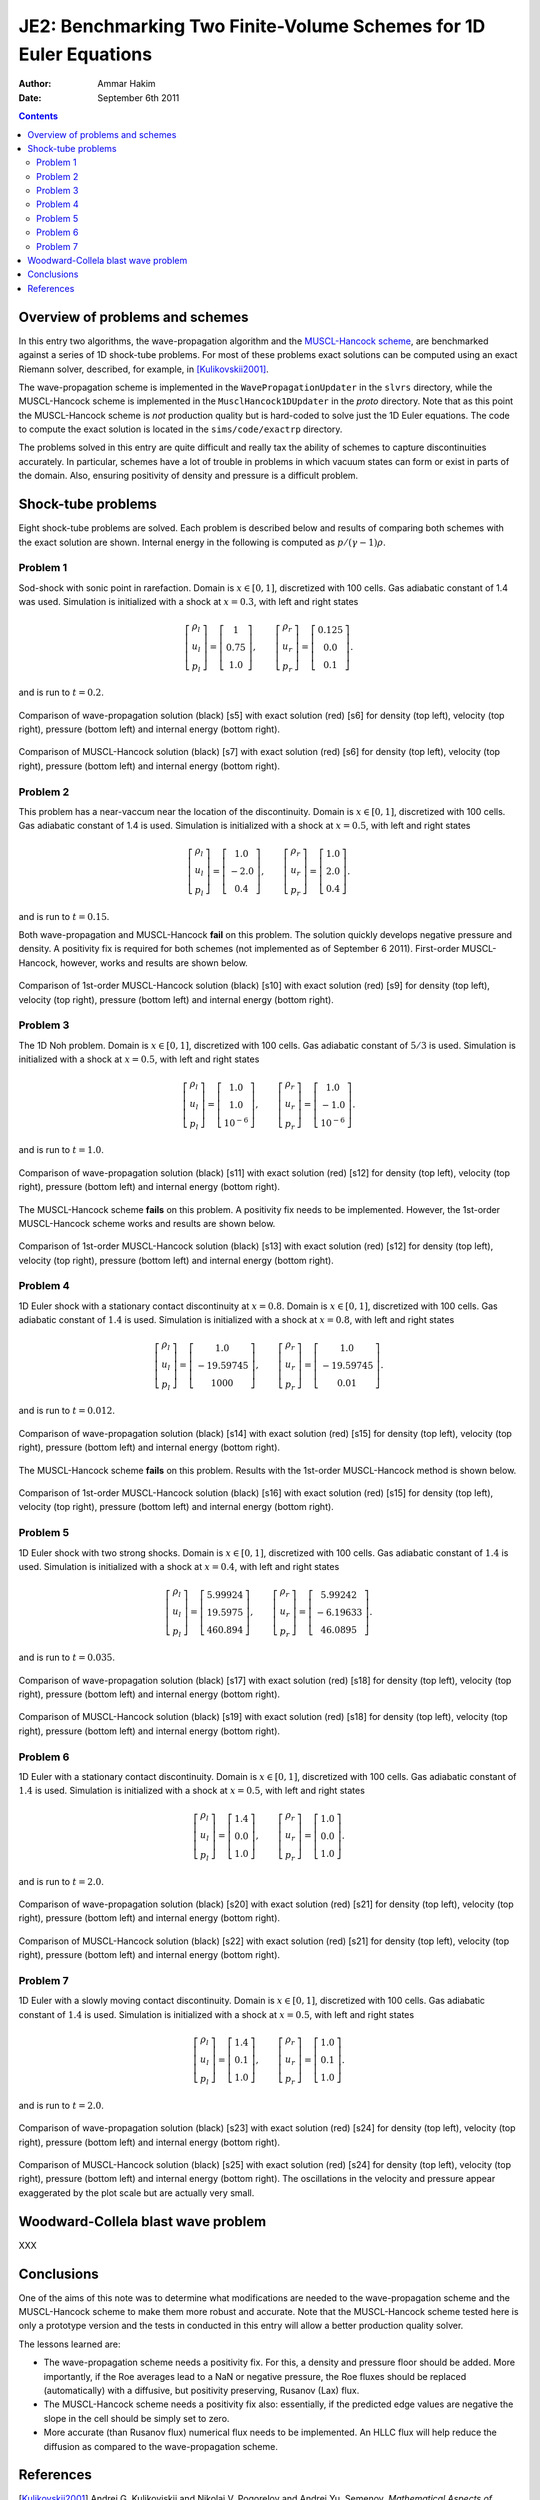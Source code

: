 JE2: Benchmarking Two Finite-Volume Schemes for 1D Euler Equations
==================================================================

:Author: Ammar Hakim
:Date: September 6th 2011

.. contents::

Overview of problems and schemes
--------------------------------

In this entry two algorithms, the wave-propagation algorithm and the
`MUSCL-Hancock scheme <http://ammar-hakim.org/hancock-muscl.html>`_,
are benchmarked against a series of 1D shock-tube problems. For most
of these problems exact solutions can be computed using an exact
Riemann solver, described, for example, in [Kulikovskii2001]_.

The wave-propagation scheme is implemented in the
``WavePropagationUpdater`` in the ``slvrs`` directory, while the
MUSCL-Hancock scheme is implemented in the ``MusclHancock1DUpdater``
in the `proto` directory. Note that as this point the MUSCL-Hancock
scheme is *not* production quality but is hard-coded to solve just the
1D Euler equations. The code to compute the exact solution is located
in the ``sims/code/exactrp`` directory.

The problems solved in this entry are quite difficult and really tax
the ability of schemes to capture discontinuities accurately. In
particular, schemes have a lot of trouble in problems in which vacuum
states can form or exist in parts of the domain. Also, ensuring
positivity of density and pressure is a difficult problem.

Shock-tube problems
-------------------

Eight shock-tube problems are solved. Each problem is described below
and results of comparing both schemes with the exact solution are
shown. Internal energy in the following is computed as
:math:`p/(\gamma-1)\rho`.

Problem 1
+++++++++

Sod-shock with sonic point in rarefaction. Domain is :math:`x \in
[0,1]`, discretized with 100 cells. Gas adiabatic constant of 1.4 was
used. Simulation is initialized with a shock at :math:`x=0.3`, with
left and right states

.. math::

  \left[
    \begin{matrix}
      \rho_l \\
      u_l \\
      p_l
    \end{matrix}
  \right]
  = 
  \left[
    \begin{matrix}
      1 \\
      0.75 \\
      1.0
    \end{matrix}
  \right],
  \qquad
  \left[
    \begin{matrix}
      \rho_r \\
      u_r \\
      p_r
    \end{matrix}
  \right]
  = 
  \left[
    \begin{matrix}
      0.125 \\
      0.0 \\
      0.1
    \end{matrix}
  \right].

and is run to :math:`t=0.2`.

.. figure:: s5-euler-shock-wave_exact_cmp.png
  :width: 100%
  :align: center

  Comparison of wave-propagation solution (black) [s5] with exact
  solution (red) [s6] for density (top left), velocity (top right),
  pressure (bottom left) and internal energy (bottom right).

.. figure:: s7-euler-shock-muscl_exact_cmp.png
  :width: 100%
  :align: center

  Comparison of MUSCL-Hancock solution (black) [s7] with exact
  solution (red) [s6] for density (top left), velocity (top right),
  pressure (bottom left) and internal energy (bottom right).

Problem 2
+++++++++

This problem has a near-vaccum near the location of the
discontinuity. Domain is :math:`x \in [0,1]`, discretized with 100
cells. Gas adiabatic constant of 1.4 is used. Simulation is
initialized with a shock at :math:`x=0.5`, with left and right states

.. math::

  \left[
    \begin{matrix}
      \rho_l \\
      u_l \\
      p_l
    \end{matrix}
  \right]
  = 
  \left[
    \begin{matrix}
      1.0 \\
      -2.0 \\
      0.4
    \end{matrix}
  \right],
  \qquad
  \left[
    \begin{matrix}
      \rho_r \\
      u_r \\
      p_r
    \end{matrix}
  \right]
  = 
  \left[
    \begin{matrix}
      1.0 \\
      2.0 \\
      0.4
    \end{matrix}
  \right].

and is run to :math:`t=0.15`.

Both wave-propagation and MUSCL-Hancock **fail** on this problem. The
solution quickly develops negative pressure and density. A positivity
fix is required for both schemes (not implemented as of September 6
2011). First-order MUSCL-Hancock, however, works and results are shown
below.

.. figure:: s10-euler-shock-muscl_exact_cmp.png
  :width: 100%
  :align: center

  Comparison of 1st-order MUSCL-Hancock solution (black) [s10] with
  exact solution (red) [s9] for density (top left), velocity (top
  right), pressure (bottom left) and internal energy (bottom
  right).

Problem 3
+++++++++

The 1D Noh problem. Domain is :math:`x \in [0,1]`, discretized with
100 cells. Gas adiabatic constant of :math:`5/3` is used. Simulation
is initialized with a shock at :math:`x=0.5`, with left and right
states

.. math::

  \left[
    \begin{matrix}
      \rho_l \\
      u_l \\
      p_l
    \end{matrix}
  \right]
  = 
  \left[
    \begin{matrix}
      1.0 \\
      1.0 \\
      10^{-6}
    \end{matrix}
  \right],
  \qquad
  \left[
    \begin{matrix}
      \rho_r \\
      u_r \\
      p_r
    \end{matrix}
  \right]
  = 
  \left[
    \begin{matrix}
      1.0 \\
      -1.0 \\
      10^{-6}
    \end{matrix}
  \right].

and is run to :math:`t=1.0`.

.. figure:: s11-euler-shock-wave_exact_cmp.png
  :width: 100%
  :align: center

  Comparison of wave-propagation solution (black) [s11] with exact
  solution (red) [s12] for density (top left), velocity (top right),
  pressure (bottom left) and internal energy (bottom right).

The MUSCL-Hancock scheme **fails** on this problem. A positivity fix
needs to be implemented. However, the 1st-order MUSCL-Hancock scheme
works and results are shown below.

.. figure:: s13-euler-shock-muscl_exact_cmp.png
  :width: 100%
  :align: center

  Comparison of 1st-order MUSCL-Hancock solution (black) [s13] with
  exact solution (red) [s12] for density (top left), velocity (top
  right), pressure (bottom left) and internal energy (bottom right).

Problem 4
+++++++++

1D Euler shock with a stationary contact discontinuity at
:math:`x=0.8`. Domain is :math:`x \in [0,1]`, discretized with 100
cells. Gas adiabatic constant of :math:`1.4` is used. Simulation is
initialized with a shock at :math:`x=0.8`, with left and right states

.. math::

  \left[
    \begin{matrix}
      \rho_l \\
      u_l \\
      p_l
    \end{matrix}
  \right]
  = 
  \left[
    \begin{matrix}
      1.0 \\
      -19.59745 \\
      1000
    \end{matrix}
  \right],
  \qquad
  \left[
    \begin{matrix}
      \rho_r \\
      u_r \\
      p_r
    \end{matrix}
  \right]
  = 
  \left[
    \begin{matrix}
      1.0 \\
      -19.59745 \\
      0.01
    \end{matrix}
  \right].

and is run to :math:`t=0.012`.

.. figure:: s14-euler-shock-wave_exact_cmp.png
  :width: 100%
  :align: center

  Comparison of wave-propagation solution (black) [s14] with exact
  solution (red) [s15] for density (top left), velocity (top right),
  pressure (bottom left) and internal energy (bottom right).

The MUSCL-Hancock scheme **fails** on this problem. Results with the
1st-order MUSCL-Hancock method is shown below.

.. figure:: s16-euler-shock-muscl_exact_cmp.png
  :width: 100%
  :align: center

  Comparison of 1st-order MUSCL-Hancock solution (black) [s16] with
  exact solution (red) [s15] for density (top left), velocity (top
  right), pressure (bottom left) and internal energy (bottom right).

Problem 5
+++++++++

1D Euler shock with two strong shocks. Domain is :math:`x \in [0,1]`,
discretized with 100 cells. Gas adiabatic constant of :math:`1.4` is
used. Simulation is initialized with a shock at :math:`x=0.4`, with
left and right states

.. math::

  \left[
    \begin{matrix}
      \rho_l \\
      u_l \\
      p_l
    \end{matrix}
  \right]
  = 
  \left[
    \begin{matrix}
      5.99924 \\
      19.5975 \\
      460.894
    \end{matrix}
  \right],
  \qquad
  \left[
    \begin{matrix}
      \rho_r \\
      u_r \\
      p_r
    \end{matrix}
  \right]
  = 
  \left[
    \begin{matrix}
      5.99242 \\
      -6.19633 \\
      46.0895
    \end{matrix}
  \right].

and is run to :math:`t=0.035`.

.. figure:: s17-euler-shock-wave_exact_cmp.png
  :width: 100%
  :align: center

  Comparison of wave-propagation solution (black) [s17] with exact
  solution (red) [s18] for density (top left), velocity (top right),
  pressure (bottom left) and internal energy (bottom right).

.. figure:: s19-euler-shock-muscl_exact_cmp.png
  :width: 100%
  :align: center

  Comparison of MUSCL-Hancock solution (black) [s19] with exact
  solution (red) [s18] for density (top left), velocity (top right),
  pressure (bottom left) and internal energy (bottom right).

Problem 6
+++++++++

1D Euler with a stationary contact discontinuity. Domain is :math:`x
\in [0,1]`, discretized with 100 cells. Gas adiabatic constant of
:math:`1.4` is used. Simulation is initialized with a shock at
:math:`x=0.5`, with left and right states

.. math::

  \left[
    \begin{matrix}
      \rho_l \\
      u_l \\
      p_l
    \end{matrix}
  \right]
  = 
  \left[
    \begin{matrix}
      1.4 \\
      0.0 \\
      1.0
    \end{matrix}
  \right],
  \qquad
  \left[
    \begin{matrix}
      \rho_r \\
      u_r \\
      p_r
    \end{matrix}
  \right]
  = 
  \left[
    \begin{matrix}
      1.0 \\
      0.0 \\
      1.0
    \end{matrix}
  \right].

and is run to :math:`t=2.0`.

.. figure:: s20-euler-shock-wave_exact_cmp.png
  :width: 100%
  :align: center

  Comparison of wave-propagation solution (black) [s20] with exact
  solution (red) [s21] for density (top left), velocity (top right),
  pressure (bottom left) and internal energy (bottom right).

.. figure:: s22-euler-shock-muscl_exact_cmp.png
  :width: 100%
  :align: center

  Comparison of MUSCL-Hancock solution (black) [s22] with exact
  solution (red) [s21] for density (top left), velocity (top right),
  pressure (bottom left) and internal energy (bottom right).

Problem 7
+++++++++

1D Euler with a slowly moving contact discontinuity. Domain is
:math:`x \in [0,1]`, discretized with 100 cells. Gas adiabatic
constant of :math:`1.4` is used. Simulation is initialized with a
shock at :math:`x=0.5`, with left and right states

.. math::

  \left[
    \begin{matrix}
      \rho_l \\
      u_l \\
      p_l
    \end{matrix}
  \right]
  = 
  \left[
    \begin{matrix}
      1.4 \\
      0.1 \\
      1.0
    \end{matrix}
  \right],
  \qquad
  \left[
    \begin{matrix}
      \rho_r \\
      u_r \\
      p_r
    \end{matrix}
  \right]
  = 
  \left[
    \begin{matrix}
      1.0 \\
      0.1 \\
      1.0
    \end{matrix}
  \right].

and is run to :math:`t=2.0`.

.. figure:: s23-euler-shock-wave_exact_cmp.png
  :width: 100%
  :align: center

  Comparison of wave-propagation solution (black) [s23] with exact
  solution (red) [s24] for density (top left), velocity (top right),
  pressure (bottom left) and internal energy (bottom right).

.. figure:: s25-euler-shock-muscl_exact_cmp.png
  :width: 100%
  :align: center

  Comparison of MUSCL-Hancock solution (black) [s25] with exact
  solution (red) [s24] for density (top left), velocity (top right),
  pressure (bottom left) and internal energy (bottom right). The
  oscillations in the velocity and pressure appear exaggerated by the
  plot scale but are actually very small.

Woodward-Collela blast wave problem
-----------------------------------

XXX

Conclusions
-----------

One of the aims of this note was to determine what modifications are
needed to the wave-propagation scheme and the MUSCL-Hancock scheme to
make them more robust and accurate. Note that the MUSCL-Hancock scheme
tested here is only a prototype version and the tests in conducted in
this entry will allow a better production quality solver.

The lessons learned are:

- The wave-propagation scheme needs a positivity fix. For this, a
  density and pressure floor should be added. More importantly, if the
  Roe averages lead to a NaN or negative pressure, the Roe fluxes
  should be replaced (automatically) with a diffusive, but positivity
  preserving, Rusanov (Lax) flux.

- The MUSCL-Hancock scheme needs a positivity fix also: essentially,
  if the predicted edge values are negative the slope in the cell
  should be simply set to zero.

- More accurate (than Rusanov flux) numerical flux needs to be
  implemented. An HLLC flux will help reduce the diffusion as compared
  to the wave-propagation scheme.

References
----------

.. [Kulikovskii2001] Andrei G. Kulikoviskii and Nikolai V. Pogorelov
   and Andrei Yu. Semenov, *Mathematical Aspects of Numerical
   Solutions of Hyperbolic Systems*, Chapman and Hall/CRC, 2001.